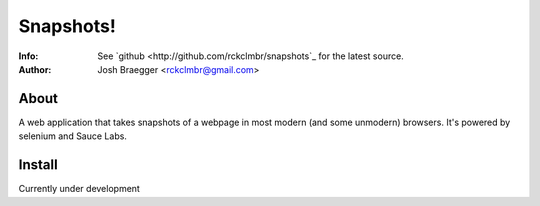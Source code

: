 ==========
Snapshots!
==========
:Info: See `github <http://github.com/rckclmbr/snapshots`_ for the latest source.
:Author: Josh Braegger <rckclmbr@gmail.com>

About
=====

A web application that takes snapshots of a webpage in most modern (and some unmodern) browsers.  It's powered by selenium and Sauce Labs.

Install
======

Currently under development
